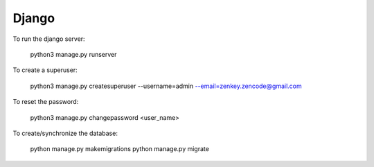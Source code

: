 Django
======

To run the django server:

    python3 manage.py runserver

To create a superuser:

    python3 manage.py createsuperuser --username=admin --email=zenkey.zencode@gmail.com

To reset the password:

    python3 manage.py changepassword <user_name>

To create/synchronize the database:

    python manage.py makemigrations
    python manage.py migrate

